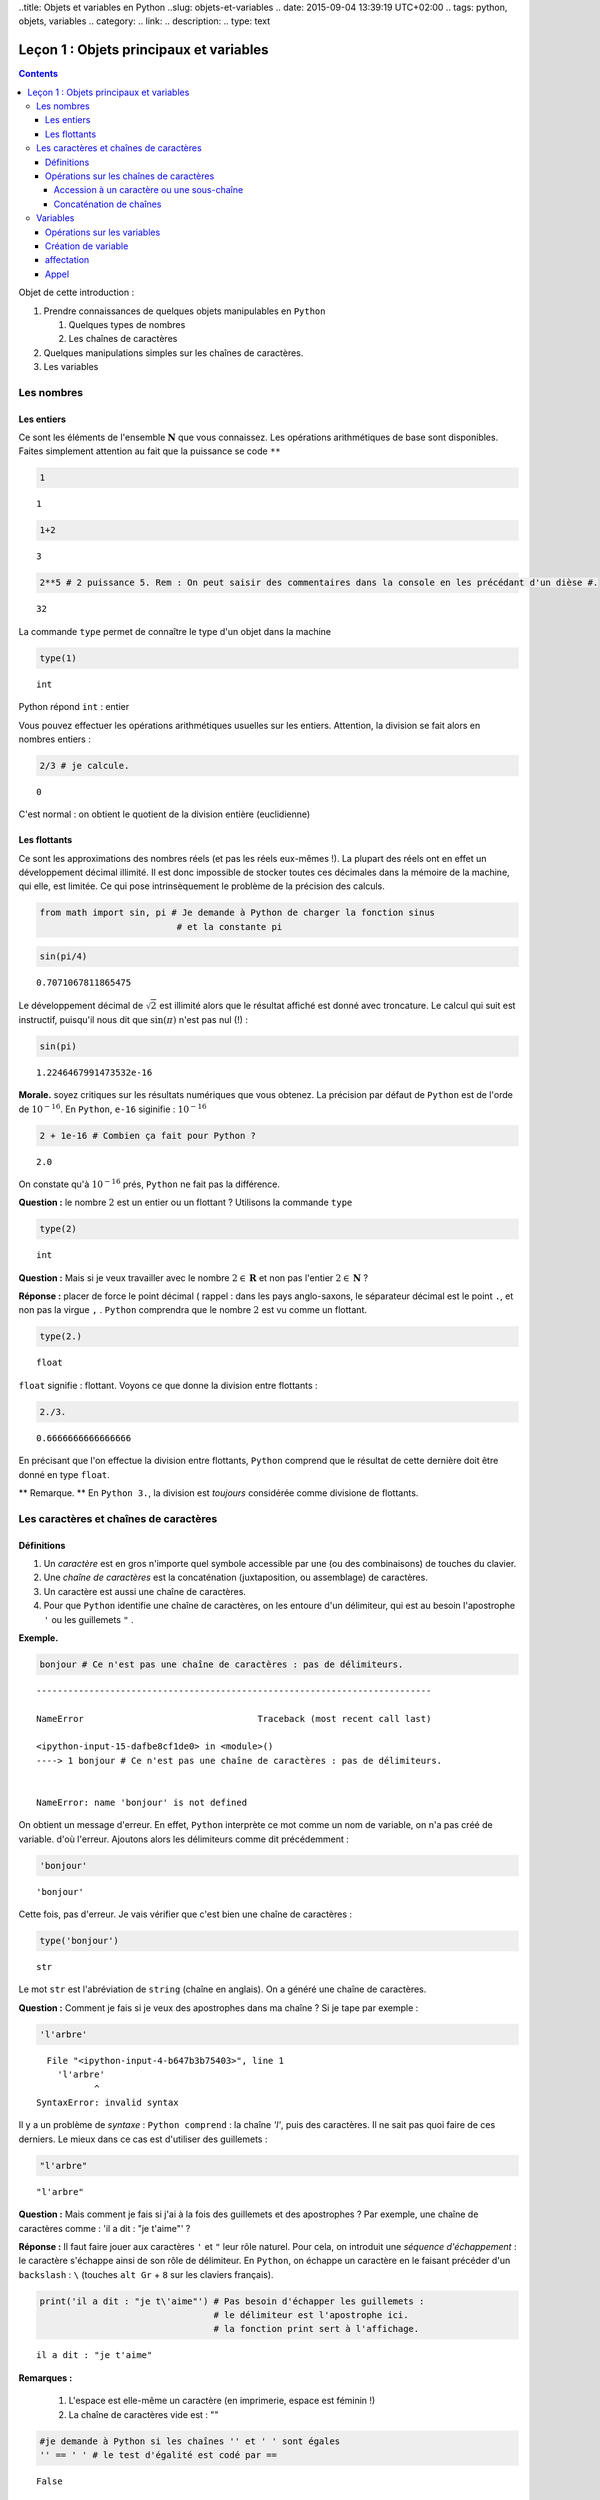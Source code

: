 ..title: Objets et variables en Python
..slug: objets-et-variables
.. date: 2015-09-04 13:39:19 UTC+02:00
.. tags: python, objets, variables
.. category: 
.. link: 
.. description: 
.. type: text


Leçon 1 : Objets principaux et variables
========================================

.. class:: alert alert-info pull-right

.. contents::


Objet de cette introduction :

1. Prendre connaissances de quelques objets manipulables en ``Python``

   1. Quelques types de nombres
   2. Les chaînes de caractères

2. Quelques manipulations simples sur les chaînes de caractères.
3. Les variables

.. raw:: html

   <!-- TEASER_END -->

Les nombres
-----------

Les entiers
~~~~~~~~~~~

Ce sont les éléments de l'ensemble :math:`\mathbf{N}` que vous
connaissez. Les opérations arithmétiques de base sont disponibles.
Faites simplement attention au fait que la puissance se code ``**``

.. code:: python

    1




.. parsed-literal::

    1



.. code:: python

    1+2




.. parsed-literal::

    3



.. code:: python

    2**5 # 2 puissance 5. Rem : On peut saisir des commentaires dans la console en les précédant d'un dièse #. 




.. parsed-literal::

    32





La commande ``type`` permet de connaître le type d'un objet dans la
machine

.. code:: python

    type(1)




.. parsed-literal::

    int



Python répond ``int`` : entier

Vous pouvez effectuer les opérations arithmétiques usuelles sur les
entiers. Attention, la division se fait alors en nombres entiers :

.. code:: python

    2/3 # je calcule.




.. parsed-literal::

    0



C'est normal : on obtient le quotient de la division entière
(euclidienne)

Les flottants
~~~~~~~~~~~~~

Ce sont les approximations des nombres réels (et pas les réels eux-mêmes
!). La plupart des réels ont en effet un développement décimal illimité.
Il est donc impossible de stocker toutes ces décimales dans la mémoire
de la machine, qui elle, est limitée. Ce qui pose intrinsèquement le
problème de la précision des calculs.

.. code:: python

    from math import sin, pi # Je demande à Python de charger la fonction sinus
                              # et la constante pi

.. code:: python

    sin(pi/4) 




.. parsed-literal::

    0.7071067811865475



Le développement décimal de :math:`\sqrt{2}` est illimité alors que le
résultat affiché est donné avec troncature. Le calcul qui suit est
instructif, puisqu'il nous dit que :math:`\sin(\pi)` n'est pas nul (!) :

.. code:: python

    sin(pi)




.. parsed-literal::

    1.2246467991473532e-16



**Morale.** soyez critiques sur les résultats numériques que vous
obtenez. La précision par défaut de ``Python`` est de l'orde de
:math:`10^{-16}`. En ``Python``, ``e-16`` siginifie : :math:`10^{-16}`

.. code:: python

    2 + 1e-16 # Combien ça fait pour Python ?




.. parsed-literal::

    2.0



On constate qu'à :math:`10^{-16}` prés, ``Python`` ne fait pas la
différence.

**Question :** le nombre :math:`2` est un entier ou un flottant ?
Utilisons la commande ``type``

.. code:: python

    type(2)




.. parsed-literal::

    int



**Question :** Mais si je veux travailler avec le nombre
:math:`2\in\mathbf{R}` et non pas l'entier :math:`2\in \mathbf{N}` ?

**Réponse :** placer de force le point décimal ( rappel : dans les pays
anglo-saxons, le séparateur décimal est le point ``.``, et non pas la
virgue ``,`` . ``Python`` comprendra que le nombre :math:`2` est vu
comme un flottant.

.. code:: python

    type(2.)




.. parsed-literal::

    float



``float`` signifie : flottant. Voyons ce que donne la division entre
flottants :

.. code:: python

    2./3.




.. parsed-literal::

    0.6666666666666666



En précisant que l'on effectue la division entre flottants, ``Python``
comprend que le résultat de cette dernière doit être donné en type
``float``.

\*\* Remarque. \*\* En ``Python 3.``, la division est *toujours*
considérée comme divisione de flottants.

Les caractères et chaînes de caractères
---------------------------------------

Définitions
~~~~~~~~~~~

1. Un *caractère* est en gros n'importe quel symbole accessible par une
   (ou des combinaisons) de touches du clavier.
2. Une *chaîne de caractères* est la concaténation (juxtaposition, ou
   assemblage) de caractères.
3. Un caractère est aussi une chaîne de caractères.
4. Pour que ``Python`` identifie une chaîne de caractères, on les
   entoure d'un délimiteur, qui est au besoin l'apostrophe ``'`` ou les
   guillemets ``"`` . 

**Exemple.**

.. code:: python

    bonjour # Ce n'est pas une chaîne de caractères : pas de délimiteurs.


::


    ---------------------------------------------------------------------------

    NameError                                 Traceback (most recent call last)

    <ipython-input-15-dafbe8cf1de0> in <module>()
    ----> 1 bonjour # Ce n'est pas une chaîne de caractères : pas de délimiteurs.
    

    NameError: name 'bonjour' is not defined


On obtient un message d'erreur. En effet, ``Python`` interprète ce mot
comme un nom de variable, on n'a pas créé de variable. d'où l'erreur.
Ajoutons alors les délimiteurs comme dit précédemment :

.. code:: python

    'bonjour'




.. parsed-literal::

    'bonjour'



Cette fois, pas d'erreur. Je vais vérifier que c'est bien une chaîne de
caractères :

.. code:: python

    type('bonjour')




.. parsed-literal::

    str



Le mot ``str`` est l'abréviation de ``string`` (chaîne en anglais). On a
généré une chaîne de caractères.


**Question \:** Comment je fais si je veux des apostrophes dans ma chaîne
? Si je tape par exemple :

.. code:: python

    'l'arbre' 


.. parsed-literal::


      File "<ipython-input-4-b647b3b75403>", line 1
        'l'arbre'
               ^
    SyntaxError: invalid syntax



Il y a un problème de *syntaxe* \: ``Python comprend`` : la chaîne `'l'`,
puis des caractères. Il ne sait pas quoi faire de ces derniers. Le mieux
dans ce cas est d'utiliser des guillemets :

.. code:: python

    "l'arbre"




.. parsed-literal::

    "l'arbre"



**Question \:** Mais comment je fais si j'ai à la fois des guillemets
et des apostrophes ? Par exemple, une chaîne de caractères comme \:
'il a dit : "je t'aime"' ?



**Réponse \:** Il faut faire jouer aux caractères ``'`` et ``"`` leur
rôle naturel. Pour cela, on introduit une *séquence d'échappement* : le
caractère s'échappe ainsi de son rôle de délimiteur. En ``Python``, on
échappe un caractère en le faisant précéder d'un ``backslash`` \: ``\``
(touches ``alt Gr`` + ``8`` sur les claviers français).

.. code:: python

    print('il a dit : "je t\'aime"') # Pas besoin d'échapper les guillemets : 
                                     # le délimiteur est l'apostrophe ici.
                                     # la fonction print sert à l'affichage.


.. parsed-literal::

    il a dit : "je t'aime"



**Remarques \:**

 1. L'espace est elle-même un caractère (en imprimerie, espace est féminin !) 
 2. La chaîne de caractères vide est : \"\"



.. code:: python

    #je demande à Python si les chaînes '' et ' ' sont égales
    '' == ' ' # le test d'égalité est codé par ==




.. parsed-literal::

    False



``Python`` a répondu faux : ces deux chaînes sont bien distinctes.

Opérations sur les chaînes de caractères
~~~~~~~~~~~~~~~~~~~~~~~~~~~~~~~~~~~~~~~~

Je vais considérer la chaîne de caractères suivante :

.. code:: python

    'anticonstitutionnellement'




.. parsed-literal::

    'anticonstitutionnellement'



Comme cette chaîne est longue à saisir, je vais la manipuler en la
stockant dans une variable que j'appelle ``mot`` (voir plus tard pour
les variables):

.. code:: python

    mot = 'anticonstitutionnellement'

.. code:: python

    print(mot)


.. parsed-literal::

    anticonstitutionnellement


.. code:: python

    type(mot)




.. parsed-literal::

    str



Accession à un caractère ou une sous-chaîne
^^^^^^^^^^^^^^^^^^^^^^^^^^^^^^^^^^^^^^^^^^^

Les caractères dans une chaîne sont numérotés à partir de ``0``

.. code:: python

    mot[0] # Python le premier caractère de la chaîne




.. parsed-literal::

    'a'



.. code:: python

    mot[-1] # Le dernier caractère




.. parsed-literal::

    't'



.. code:: python

    mot[-2] # Le deuxième caractère en partant de la fin




.. parsed-literal::

    'n'



.. code:: python

    mot[0:5] # les cinq premiers caractères




.. parsed-literal::

    'antic'



.. code:: python

    mot[3:8] # Je veux la sous-chaîne des caractères numéro 3,4,5,6 et 7




.. parsed-literal::

    'icons'



**Règle.** Dans ``mot[a:b]``, il y a ``b-a`` caractères.

Combien y a-t-il de lettres dans ``anticonstitutionnellement`` ?

.. code:: python

    len(mot) # len est l'abréviation de length (longueur)




.. parsed-literal::

    25



J'extrais de ce mot le mot 'constitution'

.. code:: python

    mot[4:16]




.. parsed-literal::

    'constitution'



Je demande si deux ``l`` se suivent :

.. code:: python

    'll' in mot  # Est-ce que la chaîne `ll` se trouve dans le mot ?




.. parsed-literal::

    True



.. code:: python

    'oui' in mot # on ne trouve pas 'oui' dans le mot.




.. parsed-literal::

    False



Concaténation de chaînes
^^^^^^^^^^^^^^^^^^^^^^^^

On utilise pour cela le ``+``

.. code:: python

    'bonjour'+' Monsieur' # Noter l'espace avant le M de Monsieur




.. parsed-literal::

    'bonjour Monsieur'



.. code:: python

    'bonjour'+'Monsieur'




.. parsed-literal::

    'bonjourMonsieur'



On peut aussi utiliser le ``*<n>`` pour répliquer ``<n>`` fois la
chaîne, ``<n>`` étant un entier. Par exemple, si je veux écrire 60 fois
``tictac`` :

.. code:: python

    'tictac '*60




.. parsed-literal::

    'tictac tictac tictac tictac tictac tictac tictac tictac tictac tictac tictac tictac tictac tictac tictac tictac tictac tictac tictac tictac tictac tictac tictac tictac tictac tictac tictac tictac tictac tictac tictac tictac tictac tictac tictac tictac tictac tictac tictac tictac tictac tictac tictac tictac tictac tictac tictac tictac tictac tictac tictac tictac tictac tictac tictac tictac tictac tictac tictac tictac '



Variables
---------

Les variables servent à manipuler plus aisément les objets de la
machine.

1. (définition informelle) : une variable est l'association d'un nom et
   d'un objet. Ce dernier est stocké dans une région localisée de
   l'espace mémoire de la machine.
2. L'objet associé à la variable s'appelle la *valeur courante* de la
   variable.

Opérations sur les variables
~~~~~~~~~~~~~~~~~~~~~~~~~~~~

On peut :

1. Créer une variable (opération de création ou initialisation d'une
   variable)
2. Modifier le contenu d'une variable (c'est-à-dire sa valeur courante).
   Cette opération s'appelle *affectation* ou *mise à jour* de la
   variable.
3. Utiliser le contenu d'une variable (opération nommée : *appel* de la
   variable)
4. Supprimer une variable.

**Remarque.** En dehors du caractère *undersecore* :  ``_`` (le "tiret du 8"),
les caractères spéciaux (lettres accentuées, espaces, ponctuation) sont interdits.
Les noms de variables constitués uniquement de chiffres sont interdits
pour des raisons évidentes.

Création de variable
~~~~~~~~~~~~~~~~~~~~

.. code:: python

    toto # Pour l'instant, la variable appelée toto n'existe pas. Pour preuve :


::


    ---------------------------------------------------------------------------

    NameError                                 Traceback (most recent call last)

    <ipython-input-47-11a3e2290843> in <module>()
    ----> 1 toto
    

    NameError: name 'toto' is not defined


.. code:: python

    toto = ' bonjour ' # la valeur courante est la chaîne de caractères ' bonjour '

.. code:: python

    type(toto)




.. parsed-literal::

    str



affectation
~~~~~~~~~~~

Pour stocker l'entier :math:`2` dans une variable qu'on appelle
``toto``, on tape :

.. code:: python

    toto = 2

\*\* Attention : \*\* Le nom de la variable est à gauche du symbole
``=`` et à droite, l'objet.

.. code:: python

    print(toto)


.. parsed-literal::

    2


La nouvelle valeur courante affectée écrase donc l'ancienne.

Appel
~~~~~

On récupère le contenu d'une variable en l'appelant par son nom.

.. code:: python

    3 + toto # Qu'y avait-il dans toto ? L'appel se fait simplement en utilisant le nom de la variable




.. parsed-literal::

    5



.. code:: python

    '3' + toto # Soyez rigoureux et analysez la syntaxe


::


    ---------------------------------------------------------------------------

    TypeError                                 Traceback (most recent call last)

    <ipython-input-24-dc348e9b8641> in <module>()
    ----> 1 '3' + toto # Soyez rigoureux et analysez la syntaxe
    

    TypeError: cannot concatenate 'str' and 'int' objects


**Explication** (bien comprendre). ``Python`` analyse ainsi
l'instuction:

1. Il commence par voir ``3``. Grâce aux apostrophes, il sait que c'est
   une chaîne de caractères.
2. Ensuite, il voit un ``+`` : comme il avait juste avant une chaîne de
   caractères, il comprend que ce ``+`` désigne la concaténation de
   chaînes et pas l'addition des entiers (ou des flottants ou autre).
3. Après ce ``+``, Python s'attend à trouver une chaîne de caractères.
   Or il trouve ``toto``. Comme il n'y a pas délimiteurs autour, il
   comprend que c'est un *appel* de variable.
4. Comme ``toto`` contient un entier, ``Python`` ne peut rien
   concaténer.

Le message d'erreur dit bien : tu ne peux pas concaténer chaîne et
entier. Il faut donc convertir l'entier ``toto`` en chaîne. La commande
``str(objet)`` converit l'objet ``objet`` en chaîne de caractères.

.. code:: python

    '3'+str(toto)




.. parsed-literal::

    '32'



.. code:: python

    '3' + 'toto' # Ce n'est pas la même chose que ce qui précède




.. parsed-literal::

    '3toto'



**Ce qui suit est à bien comprendre aussi.**

.. code:: python

    toto = 2  #1
    toto = toto + 8 #1 

**Explication.**

1. Dans ``#1`` on a effectué une actualisation de variable : ``toto``
   contient l'entier :math:`2`.
2. Dans ``#2``, c'est encore une actualisation de la variable toto
   puisque l'instruction commence par ``toto =``
3. Le membre de droite contient :
     
    A. Un appel de la variable ``toto`` : son contenu est :math:`2` d'après ``#1`` 
    B. Une addition d'entiers (puisque le ``+`` est coordonné à l'entier ``toto``) 
    C. cette addition se fait entre :math:`2` et :math:`8`.

4. À la fin, on ``toto`` devrait donc être actualisé à la valeur
   :math:`10`. Vérifions :

.. code:: python

    print(toto)


.. parsed-literal::

    10

